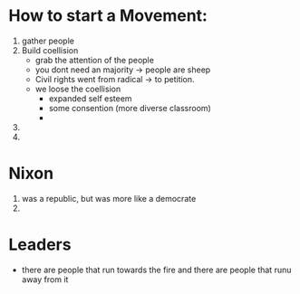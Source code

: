 
* How to start a Movement: 
1. gather people 
2. Build coellision 
   + grab the attention of the people
   + you dont need an majority -> people are sheep
   + Civil rights went from radical -> to petition.
   + we loose the coellision 
     - expanded self esteem
     - some consention (more diverse classroom) 
     - 
   
3. 
4. 


* Nixon 
   1. was a republic, but was more like a democrate
   2. 



* Leaders
  - there are people that run towards the fire and there are people that runu away from it 
